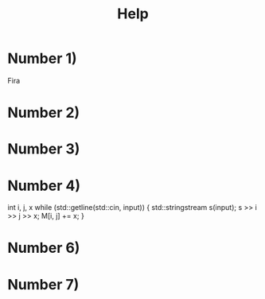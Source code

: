 #+title: Help

* Number 1)
Fira

* Number 2)

* Number 3)

* Number 4)
#+begin_src cpp
int i, j, x
while (std::getline(std::cin, input)) {
    std::stringstream s(input);
    s >> i >> j >> x;
    M[i, j] += x;
}
* Number 6)

* Number 7)
